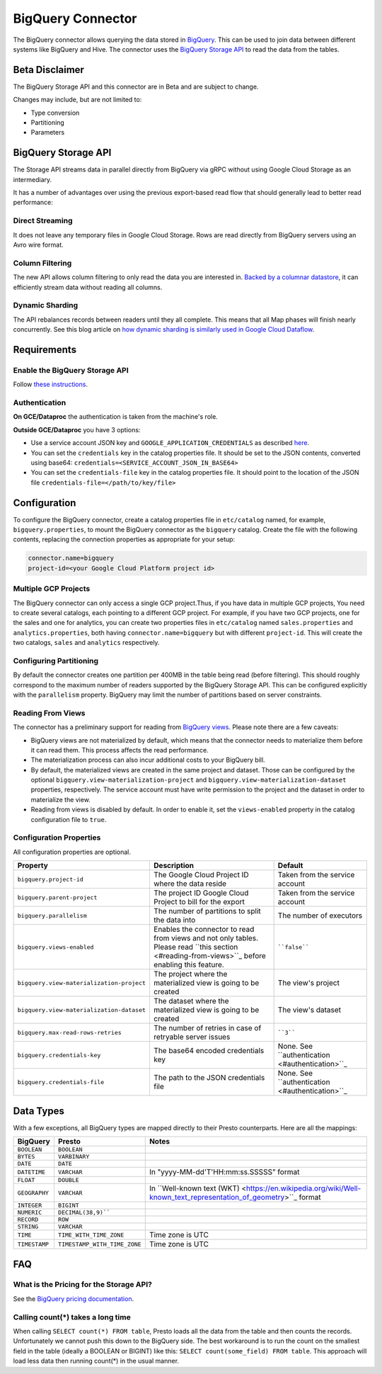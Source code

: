 ==================
BigQuery Connector
==================

The BigQuery connector allows querying the data stored in `BigQuery <https://cloud.google.com/bigquery/>`_. This can be
used to join data between different systems like BigQuery and Hive. The connector uses the
`BigQuery Storage API <https://cloud.google.com/bigquery/docs/reference/storage/>`_ to read the data from the tables.

Beta Disclaimer
---------------
The BigQuery Storage API and this connector are in Beta and are subject to change.

Changes may include, but are not limited to:

* Type conversion
* Partitioning
* Parameters

BigQuery Storage API
--------------------
The Storage API streams data in parallel directly from BigQuery via gRPC without using Google Cloud Storage as an intermediary.

It has a number of advantages over using the previous export-based read flow that should generally lead to better read performance:

Direct Streaming
^^^^^^^^^^^^^^^^
It does not leave any temporary files in Google Cloud Storage. Rows are read directly from BigQuery servers using an Avro wire format.

Column Filtering
^^^^^^^^^^^^^^^^
The new API allows column filtering to only read the data you are interested in.
`Backed by a columnar datastore <https://cloud.google.com/blog/big-data/2016/04/inside-capacitor-bigquerys-next-generation-columnar-storage-format>`_,
it can efficiently stream data without reading all columns.

Dynamic Sharding
^^^^^^^^^^^^^^^^
The API rebalances records between readers until they all complete. This means that all Map phases will finish nearly concurrently.
See this blog article on `how dynamic sharding is similarly used in Google Cloud Dataflow <https://cloud.google.com/blog/big-data/2016/05/no-shard-left-behind-dynamic-work-rebalancing-in-google-cloud-dataflow>`_.

Requirements
------------

Enable the BigQuery Storage API
^^^^^^^^^^^^^^^^^^^^^^^^^^^^^^^
Follow `these instructions <https://cloud.google.com/bigquery/docs/reference/storage/#enabling_the_api>`_.

Authentication
^^^^^^^^^^^^^^
**On GCE/Dataproc** the authentication is taken from the machine's role.

**Outside GCE/Dataproc** you have 3 options:

* Use a service account JSON key and ``GOOGLE_APPLICATION_CREDENTIALS`` as described `here <https://cloud.google.com/docs/authentication/getting-started>`_.
* You can set the ``credentials`` key in the catalog properties file. It should be set to the JSON contents, converted using base64: ``credentials=<SERVICE_ACCOUNT_JSON_IN_BASE64>``
* You can set the ``credentials-file`` key in the catalog properties file. It should point to the location of the JSON file ``credentials-file=</path/to/key/file>``

Configuration
-------------

To configure the BigQuery connector, create a catalog properties file
in ``etc/catalog`` named, for example, ``bigquery.properties``, to
mount the BigQuery connector as the ``bigquery`` catalog.
Create the file with the following contents, replacing the
connection properties as appropriate for your setup:

.. code-block:: none

    connector.name=bigquery
    project-id=<your Google Cloud Platform project id>




Multiple GCP Projects
^^^^^^^^^^^^^^^^^^^^^

The BigQuery connector can only access a single GCP project.Thus, if you have
data in multiple GCP projects, You need to create several catalogs, each pointing
to a different GCP project. For example, if you have two GCP projects, one for
the sales and one for analytics, you can create two properties files in ``etc/catalog``
named ``sales.properties`` and ``analytics.properties``, both having
``connector.name=bigquery`` but with different ``project-id``. This will create the two
catalogs, ``sales`` and ``analytics`` respectively.

Configuring Partitioning
^^^^^^^^^^^^^^^^^^^^^^^^

By default the connector creates one partition per 400MB in the table being read (before filtering). This should roughly correspond to the maximum number of readers supported by
the BigQuery Storage API. This can be configured explicitly with the ``parallelism`` property. BigQuery may limit the number of partitions based on server constraints.

Reading From Views
^^^^^^^^^^^^^^^^^^
The connector has a preliminary support for reading from `BigQuery views <https://cloud.google.com/bigquery/docs/views-intro>`_. Please note there are a few caveats:

* BigQuery views are not materialized by default, which means that the connector needs to materialize them before it can read them. This process affects the read performance.
* The materialization process can also incur additional costs to your BigQuery bill.
* By default, the materialized views are created in the same project and dataset. Those can be configured by the optional ``bigquery.view-materialization-project``
  and ``bigquery.view-materialization-dataset`` properties, respectively. The service account must have write permission to the project and the dataset in order to materialize the
  view.
* Reading from views is disabled by default. In order to enable it, set the ``views-enabled`` property in the catalog configuration file to ``true``.

Configuration Properties
^^^^^^^^^^^^^^^^^^^^^^^^

All configuration properties are optional.

========================================= ============================================================== ==============================================
Property                                  Description                                                    Default
========================================= ============================================================== ==============================================
``bigquery.project-id``                   The Google Cloud Project ID where the data reside              Taken from the service account
``bigquery.parent-project``               The project ID Google Cloud Project to bill for the export     Taken from the service account
``bigquery.parallelism``                  The number of partitions to split the data into                The number of executors
``bigquery.views-enabled``                Enables the connector to read from views and not only tables.  ````false````
                                          Please read ``this section <#reading-from-views>``_ before
                                          enabling this feature.
``bigquery.view-materialization-project`` The project where the materialized view is going to be created The view's project
``bigquery.view-materialization-dataset`` The dataset where the materialized view is going to be created The view's dataset
``bigquery.max-read-rows-retries``        The number of retries in case of retryable server issues       ````3````
``bigquery.credentials-key``              The base64 encoded credentials key                             None. See ``authentication <#authentication>``_
``bigquery.credentials-file``             The path to the JSON credentials file                          None. See ``authentication <#authentication>``_
========================================= ============================================================== ==============================================

Data Types
----------

With a few exceptions, all BigQuery types are mapped directly to their Presto counterparts.
Here are all the mappings:

=============  ============================ =============================================================================================================
BigQuery       Presto                       Notes
=============  ============================ =============================================================================================================
``BOOLEAN``    ``BOOLEAN``
``BYTES``      ``VARBINARY``
``DATE``       ``DATE``
``DATETIME``   ``VARCHAR``                  In "yyyy-MM-dd'T'HH:mm:ss.SSSSS" format
``FLOAT``      ``DOUBLE``
``GEOGRAPHY``  ``VARCHAR``                  In ``Well-known text (WKT) <https://en.wikipedia.org/wiki/Well-known_text_representation_of_geometry>``_ format
``INTEGER``    ``BIGINT``
``NUMERIC``    ``DECIMAL(38,9)````
``RECORD``     ``ROW``
``STRING``     ``VARCHAR``
``TIME``       ``TIME_WITH_TIME_ZONE``      Time zone is UTC
``TIMESTAMP``  ``TIMESTAMP_WITH_TIME_ZONE`` Time zone is UTC
=============  ============================ =============================================================================================================

FAQ
---

What is the Pricing for the Storage API?
^^^^^^^^^^^^^^^^^^^^^^^^^^^^^^^^^^^^^^^^
See the `BigQuery pricing documentation <https://cloud.google.com/bigquery/pricing#storage-api>`_.

Calling count(*) takes a long time
^^^^^^^^^^^^^^^^^^^^^^^^^^^^^^^^^^
When calling ``SELECT count(*) FROM table``, Presto loads all the data from the table and then counts the records. Unfortunately we cannot push this down to the BigQuery side. The
best workaround is to run the count on the smallest field in the table (ideally a BOOLEAN or BIGINT) like this: ``SELECT count(some_field) FROM table``. This approach will load
less data then running count(*) in the usual manner.
